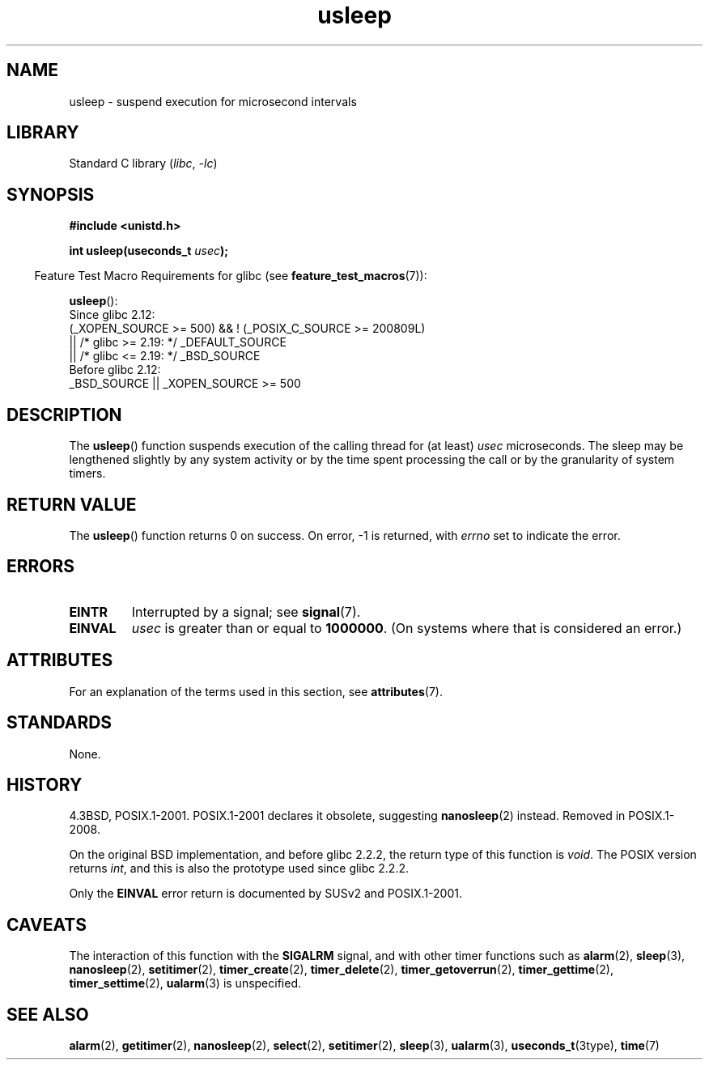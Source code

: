 '\" t
.\" Copyright, The authors of the Linux man-pages project
.\"
.\" SPDX-License-Identifier: Linux-man-pages-copyleft
.\"
.TH usleep 3 (date) "Linux man-pages (unreleased)"
.SH NAME
usleep \- suspend execution for microsecond intervals
.SH LIBRARY
Standard C library
.RI ( libc ,\~ \-lc )
.SH SYNOPSIS
.nf
.B "#include <unistd.h>"
.P
.BI "int usleep(useconds_t " usec );
.fi
.P
.RS -4
Feature Test Macro Requirements for glibc (see
.BR feature_test_macros (7)):
.RE
.P
.BR usleep ():
.nf
    Since glibc 2.12:
        (_XOPEN_SOURCE >= 500) && ! (_POSIX_C_SOURCE >= 200809L)
            || /* glibc >= 2.19: */ _DEFAULT_SOURCE
            || /* glibc <= 2.19: */ _BSD_SOURCE
    Before glibc 2.12:
        _BSD_SOURCE || _XOPEN_SOURCE >= 500
.\"    || _XOPEN_SOURCE && _XOPEN_SOURCE_EXTENDED
.fi
.SH DESCRIPTION
The
.BR usleep ()
function suspends execution of the calling thread for
(at least)
.I usec
microseconds.
The sleep may be lengthened slightly
by any system activity or by the time spent processing the call or by the
granularity of system timers.
.SH RETURN VALUE
The
.BR usleep ()
function returns 0 on success.
On error, \-1 is returned, with
.I errno
set to indicate the error.
.SH ERRORS
.TP
.B EINTR
Interrupted by a signal; see
.BR signal (7).
.TP
.B EINVAL
.I usec
is greater than or equal to
.BR 1000000 .
(On systems where that is considered an error.)
.SH ATTRIBUTES
For an explanation of the terms used in this section, see
.BR attributes (7).
.TS
allbox;
lbx lb lb
l l l.
Interface	Attribute	Value
T{
.na
.nh
.BR usleep ()
T}	Thread safety	MT-Safe
.TE
.SH STANDARDS
None.
.SH HISTORY
4.3BSD, POSIX.1-2001.
POSIX.1-2001 declares it obsolete, suggesting
.BR nanosleep (2)
instead.
Removed in POSIX.1-2008.
.P
On the original BSD implementation,
and before glibc 2.2.2, the return type of this function is
.IR void .
The POSIX version returns
.IR int ,
and this is also the prototype used since glibc 2.2.2.
.P
Only the
.B EINVAL
error return is documented by SUSv2 and POSIX.1-2001.
.SH CAVEATS
The interaction of this function with the
.B SIGALRM
signal, and with other timer functions such as
.BR alarm (2),
.BR sleep (3),
.BR nanosleep (2),
.BR setitimer (2),
.BR timer_create (2),
.BR timer_delete (2),
.BR timer_getoverrun (2),
.BR timer_gettime (2),
.BR timer_settime (2),
.BR ualarm (3)
is unspecified.
.SH SEE ALSO
.BR alarm (2),
.BR getitimer (2),
.BR nanosleep (2),
.BR select (2),
.BR setitimer (2),
.BR sleep (3),
.BR ualarm (3),
.BR useconds_t (3type),
.BR time (7)
